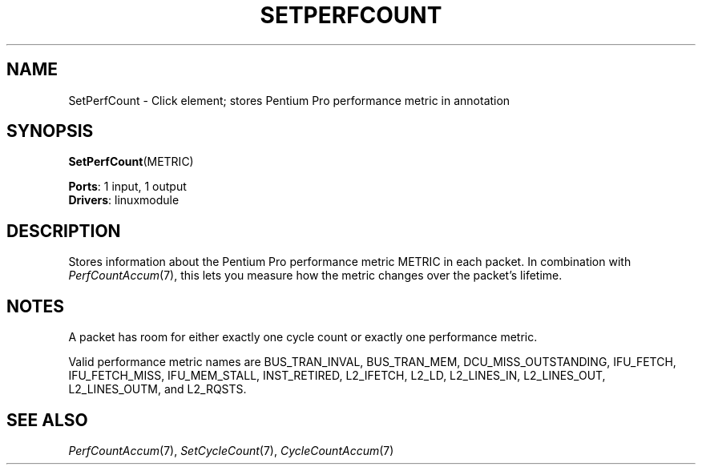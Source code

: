 .\" -*- mode: nroff -*-
.\" Generated by 'click-elem2man' from '../elements/linuxmodule/setperfcount.hh:5'
.de M
.IR "\\$1" "(\\$2)\\$3"
..
.de RM
.RI "\\$1" "\\$2" "(\\$3)\\$4"
..
.TH "SETPERFCOUNT" 7click "12/Oct/2017" "Click"
.SH "NAME"
SetPerfCount \- Click element;
stores Pentium Pro performance metric in annotation
.SH "SYNOPSIS"
\fBSetPerfCount\fR(METRIC)

\fBPorts\fR: 1 input, 1 output
.br
\fBDrivers\fR: linuxmodule
.br
.SH "DESCRIPTION"
Stores information about the Pentium Pro performance metric METRIC in each
packet. In combination with 
.M PerfCountAccum 7 ,
this lets you measure how the
metric changes over the packet's lifetime.
.PP

.SH "NOTES"
A packet has room for either exactly one cycle count or exactly one
performance metric.
.PP
Valid performance metric names are \f(CWBUS_TRAN_INVAL\fR, \f(CWBUS_TRAN_MEM\fR,
\f(CWDCU_MISS_OUTSTANDING\fR, \f(CWIFU_FETCH\fR, \f(CWIFU_FETCH_MISS\fR, \f(CWIFU_MEM_STALL\fR,
\f(CWINST_RETIRED\fR, \f(CWL2_IFETCH\fR, \f(CWL2_LD\fR, \f(CWL2_LINES_IN\fR, \f(CWL2_LINES_OUT\fR,
\f(CWL2_LINES_OUTM\fR, and \f(CWL2_RQSTS\fR.
.PP

.SH "SEE ALSO"
.M PerfCountAccum 7 ,
.M SetCycleCount 7 ,
.M CycleCountAccum 7

